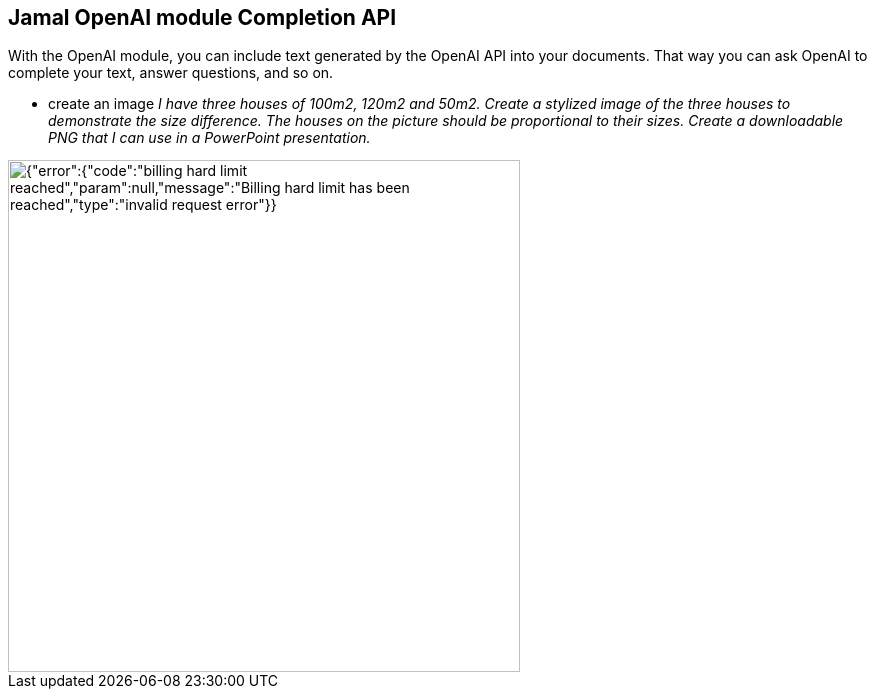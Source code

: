 == Jamal OpenAI module Completion API


With the OpenAI module, you can include text generated by the OpenAI API into your documents.
That way you can ask OpenAI to complete your text, answer questions, and so on.





* create an image __I have three houses of 100m2, 120m2 and 50m2. Create a stylized image of the three houses to demonstrate the size difference. The houses on the picture should be proportional to their sizes. Create a downloadable PNG that I can use in a PowerPoint presentation. __

image::{"error":{"code":"billing_hard_limit_reached","param":null,"message":"Billing hard limit has been reached","type":"invalid_request_error"}}[width=512px]